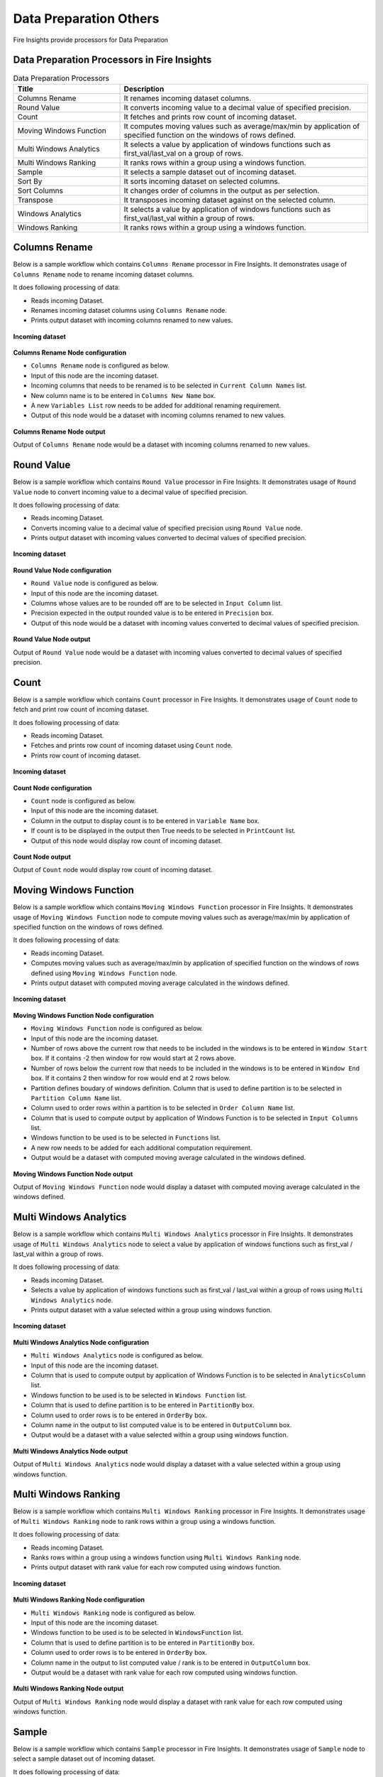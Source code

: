 Data Preparation Others
==========

Fire Insights provide processors for Data Preparation


Data Preparation Processors in Fire Insights
----------------------------------------


.. list-table:: Data Preparation Processors
   :widths: 30 70
   :header-rows: 1

   * - Title
     - Description
   * - Columns Rename
     - It renames incoming dataset columns.
   * - Round Value
     - It converts incoming value to a decimal value of specified precision.
   * - Count
     - It fetches and prints row count of incoming dataset.
   * - Moving Windows Function
     - It computes moving values such as average/max/min by application of specified function on the windows of rows defined.
   * - Multi Windows Analytics
     - It selects a value by application of windows functions such as first_val/last_val on a group of rows.
   * - Multi Windows Ranking
     - It ranks rows within a group using a windows function.
   * - Sample
     - It selects a sample dataset out of incoming dataset.
   * - Sort By
     - It sorts incoming dataset on selected columns.
   * - Sort Columns
     - It changes order of columns in the output as per selection.
   * - Transpose
     - It transposes incoming dataset against on the selected column.
   * - Windows Analytics
     - It selects a value by application of windows functions such as first_val/last_val within a group of rows.
   * - Windows Ranking
     - It ranks rows within a group using a windows function.     
     
 
Columns Rename
----------------------------------------

Below is a sample workflow which contains ``Columns Rename`` processor in Fire Insights. It demonstrates usage of ``Columns Rename`` node to rename incoming dataset columns.

It does following processing of data:

*	Reads incoming Dataset.
*	Renames incoming dataset columns using ``Columns Rename`` node.
*	Prints output dataset with incoming columns renamed to new values.

.. figure:: ../../_assets/user-guide/data-preparation/others/colsrename-workflow.png
   :alt: dataprepothers_userguide
   :width: 90%
   
**Incoming dataset**

.. figure:: ../../_assets/user-guide/data-preparation/others/colsrename-incoming-dataset.png
   :alt: dataprepothers_userguide
   :width: 90%
   
**Columns Rename Node configuration**

*	``Columns Rename`` node is configured as below.
*	Input of this node are the incoming dataset.
*	Incoming columns that needs to be renamed is to be selected in ``Current Column Names`` list.
*	New column name is to be entered in ``Columns New Name`` box.
*	A new ``Variables List`` row needs to be added for additional renaming requirement.	
*	Output of this node would be a dataset with incoming columns renamed to new values.

.. figure:: ../../_assets/user-guide/data-preparation/others/colsrename-config.png
   :alt: dataprepothers_userguide
   :width: 90%
   
**Columns Rename Node output**

Output of ``Columns Rename`` node would be a dataset with incoming columns renamed to new values.

.. figure:: ../../_assets/user-guide/data-preparation/others/colsrename-printnode-output.png
   :alt: dataprepothers_userguide
   :width: 90%       	    

Round Value
----------------------------------------

Below is a sample workflow which contains ``Round Value`` processor in Fire Insights. It demonstrates usage of ``Round Value`` node to convert incoming value to a decimal value of specified precision.

It does following processing of data:

*	Reads incoming Dataset.
*	Converts incoming value to a decimal value of specified precision using ``Round Value`` node.
*	Prints output dataset with incoming values converted to decimal values of specified precision.

.. figure:: ../../_assets/user-guide/data-preparation/others/roundvalue-workflow.png
   :alt: dataprepothers_userguide
   :width: 90%
   
**Incoming dataset**

.. figure:: ../../_assets/user-guide/data-preparation/others/roundvalue-incoming-dataset.png
   :alt: dataprepothers_userguide
   :width: 90%
   
**Round Value Node configuration**

*	``Round Value`` node is configured as below.
*	Input of this node are the incoming dataset.
*	Columns whose values are to be rounded off are to be selected in ``Input Column`` list.
*	Precision expected in the output rounded value is to be entered in ``Precision`` box.
*	Output of this node would be a dataset with incoming values converted to decimal values of specified precision.

.. figure:: ../../_assets/user-guide/data-preparation/others/roundvalue-config1.png
   :alt: dataprepothers_userguide
   :width: 90%

.. figure:: ../../_assets/user-guide/data-preparation/others/roundvalue-config2.png
   :alt: dataprepothers_userguide
   :width: 90%
   
**Round Value Node output**

Output of ``Round Value`` node would be a dataset with incoming values converted to decimal values of specified precision.

.. figure:: ../../_assets/user-guide/data-preparation/others/roundvalue-printnode-output.png
   :alt: dataprepothers_userguide
   :width: 90%       	    

Count
----------------------------------------

Below is a sample workflow which contains ``Count`` processor in Fire Insights. It demonstrates usage of ``Count`` node to fetch and print row count of incoming dataset.

It does following processing of data:

*	Reads incoming Dataset.
*	Fetches and prints row count of incoming dataset using ``Count`` node.
*	Prints row count of incoming dataset.

.. figure:: ../../_assets/user-guide/data-preparation/others/count-workflow.png
   :alt: dataprepothers_userguide
   :width: 90%
   
**Incoming dataset**

.. figure:: ../../_assets/user-guide/data-preparation/others/count-incoming-dataset.png
   :alt: dataprepothers_userguide
   :width: 90%
   
**Count Node configuration**

*	``Count`` node is configured as below.
*	Input of this node are the incoming dataset.
*	Column in the output to display count is to be entered in ``Variable Name`` box.
*	If count is to be displayed in the output then True needs to be selected in ``PrintCount`` list.
*	Output of this node would display row count of incoming dataset.

.. figure:: ../../_assets/user-guide/data-preparation/others/count-config.png
   :alt: dataprepothers_userguide
   :width: 90%

**Count Node output**

Output of ``Count`` node would display row count of incoming dataset.

.. figure:: ../../_assets/user-guide/data-preparation/others/count-printnode-output.png
   :alt: dataprepothers_userguide
   :width: 90%       	    

Moving Windows Function
----------------------------------------

Below is a sample workflow which contains ``Moving Windows Function`` processor in Fire Insights. It demonstrates usage of ``Moving Windows Function`` node to compute moving values such as average/max/min by application of specified function on the windows of rows defined.

It does following processing of data:

*	Reads incoming Dataset.
*	Computes moving values such as average/max/min by application of specified function on the windows of rows defined using ``Moving Windows Function`` node.
*	Prints output dataset with computed moving average calculated in the windows defined.

.. figure:: ../../_assets/user-guide/data-preparation/others/movwinfn-workflow.png
   :alt: dataprepothers_userguide
   :width: 90%
   
**Incoming dataset**

.. figure:: ../../_assets/user-guide/data-preparation/others/movwinfn-incoming-dataset.png
   :alt: dataprepothers_userguide
   :width: 90%
   
**Moving Windows Function Node configuration**

*	``Moving Windows Function`` node is configured as below.
*	Input of this node are the incoming dataset.
*	Number of rows above the current row that needs to be included in the windows is to be entered in ``Window Start`` box. If it contains -2 then window for row would start at 2 rows above.
*	Number of rows below the current row that needs to be included in the windows is to be entered in ``Window End`` box. If it contains 2 then window for row would end at 2 rows below.
*	Partition defines boudary of windows definition. Column that is used to define partition is to be selected in ``Partition Column Name`` list.
*	Column used to order rows within a partition is to be selected in ``Order Column Name`` list.
*	Column that is used to compute output by application of Windows Function is to be selected in ``Input Columns`` list.
*	Windows function to be used is to be selected in ``Functions`` list.
*	A new row needs to be added for each additional computation requirement. 
*	Output would be a dataset with computed moving average calculated in the windows defined.

.. figure:: ../../_assets/user-guide/data-preparation/others/movwinfn-config.png
   :alt: dataprepothers_userguide
   :width: 90%

**Moving Windows Function Node output**

Output of ``Moving Windows Function`` node would display a dataset with computed moving average calculated in the windows defined.

.. figure:: ../../_assets/user-guide/data-preparation/others/movwinfn-printnode-output.png
   :alt: dataprepothers_userguide
   :width: 90%       	    
   

Multi Windows Analytics
----------------------------------------

Below is a sample workflow which contains ``Multi Windows Analytics`` processor in Fire Insights. It demonstrates usage of ``Multi Windows Analytics`` node to select a value by application of windows functions such as first_val / last_val within a group of rows.

It does following processing of data:

*	Reads incoming Dataset.
*	Selects a value by application of windows functions such as first_val / last_val within a group of rows using ``Multi Windows Analytics`` node.
*	Prints output dataset with a value selected within a group using windows function.

.. figure:: ../../_assets/user-guide/data-preparation/others/mulwinanalytics-workflow.png
   :alt: dataprepothers_userguide
   :width: 90%
   
**Incoming dataset**

.. figure:: ../../_assets/user-guide/data-preparation/others/mulwinanalytics-incoming-dataset.png
   :alt: dataprepothers_userguide
   :width: 90%
   
**Multi Windows Analytics Node configuration**

*	``Multi Windows Analytics`` node is configured as below.
*	Input of this node are the incoming dataset.
*	Column that is used to compute output by application of Windows Function is to be selected in ``AnalyticsColumn`` list.
*	Windows function to be used is to be selected in ``Windows Function`` list.
*	Column that is used to define partition is to be entered in ``PartitionBy`` box.
*	Column used to order rows is to be entered in ``OrderBy`` box.
*	Column name in the output to list computed value is to be entered in ``OutputColumn`` box.
*	Output would be a dataset with a value selected within a group using windows function.

.. figure:: ../../_assets/user-guide/data-preparation/others/mulwinanalytics-config.png
   :alt: dataprepothers_userguide
   :width: 90%

**Multi Windows Analytics Node output**

Output of ``Multi Windows Analytics`` node would display a dataset with a value selected within a group using windows function.

.. figure:: ../../_assets/user-guide/data-preparation/others/mulwinanalytics-printnode-output.png
   :alt: dataprepothers_userguide
   :width: 90%       	    
   

Multi Windows Ranking
----------------------------------------

Below is a sample workflow which contains ``Multi Windows Ranking`` processor in Fire Insights. It demonstrates usage of ``Multi Windows Ranking`` node to rank rows within a group using a windows function.

It does following processing of data:

*	Reads incoming Dataset.
*	Ranks rows within a group using a windows function using ``Multi Windows Ranking`` node.
*	Prints output dataset with rank value for each row computed using windows function.

.. figure:: ../../_assets/user-guide/data-preparation/others/mulwinrank-workflow.png
   :alt: dataprepothers_userguide
   :width: 90%
   
**Incoming dataset**

.. figure:: ../../_assets/user-guide/data-preparation/others/mulwinrank-incoming-dataset.png
   :alt: dataprepothers_userguide
   :width: 90%
   
**Multi Windows Ranking Node configuration**

*	``Multi Windows Ranking`` node is configured as below.
*	Input of this node are the incoming dataset.
*	Windows function to be used is to be selected in ``WindowsFunction`` list.
*	Column that is used to define partition is to be entered in ``PartitionBy`` box.
*	Column used to order rows is to be entered in ``OrderBy`` box.
*	Column name in the output to list computed value / rank is to be entered in ``OutputColumn`` box.
*	Output would be a dataset with rank value for each row computed using windows function.

.. figure:: ../../_assets/user-guide/data-preparation/others/mulwinrank-config.png
   :alt: dataprepothers_userguide
   :width: 90%

**Multi Windows Ranking Node output**

Output of ``Multi Windows Ranking`` node would display a dataset with rank value for each row computed using windows function.

.. figure:: ../../_assets/user-guide/data-preparation/others/mulwinrank-printnode-output.png
   :alt: dataprepothers_userguide
   :width: 90%       	    
   

Sample
----------------------------------------

Below is a sample workflow which contains ``Sample`` processor in Fire Insights. It demonstrates usage of ``Sample`` node to select a sample dataset out of incoming dataset.

It does following processing of data:

*	Reads incoming Dataset.
*	Selects a sample dataset out of incoming dataset using ``Sample`` node.
*	Prints Sample dataset.

.. figure:: ../../_assets/user-guide/data-preparation/others/sample-workflow.png
   :alt: dataprepothers_userguide
   :width: 90%
   
**Incoming dataset**

.. figure:: ../../_assets/user-guide/data-preparation/others/sample-incoming-dataset.png
   :alt: dataprepothers_userguide
   :width: 90%
   
**Sample Node configuration**

*	``Sample`` node is configured as below.
*	Input of this node are the incoming dataset.
*	If selected sample can be picked again in subsequent sampling run then ``Replacement Values`` is to be selected as true.
*	Fraction of incoming dataset that needs to be selected as sample is to be entered in ``Fraction`` box.
*	Seed value of the sample selected is to be entered in ``OrderBy`` box. Same sample would be picked if same seed value is entered for multiple runs. 
*	Output would be a Sample dataset.

.. figure:: ../../_assets/user-guide/data-preparation/others/sample-config.png
   :alt: dataprepothers_userguide
   :width: 90%

**Sample Node output**

Output of ``Sample`` node would display a Sample dataset.

.. figure:: ../../_assets/user-guide/data-preparation/others/sample-printnode-output.png
   :alt: dataprepothers_userguide
   :width: 90%       	    
   
Sort By
----------------------------------------

Below is a sample workflow which contains ``Sort By`` processor in Fire Insights. It demonstrates usage of ``Sort By`` node to sort incoming dataset on selected columns.

It does following processing of data:

*	Reads incoming Dataset.
*	Sorts incoming dataset on selected columns using ``Sort By`` node.
*	Prints sorted dataset.

.. figure:: ../../_assets/user-guide/data-preparation/others/sortby-workflow.png
   :alt: dataprepothers_userguide
   :width: 90%
   
**Incoming dataset**

.. figure:: ../../_assets/user-guide/data-preparation/others/sortby-incoming-dataset.png
   :alt: dataprepothers_userguide
   :width: 90%
   
**Sort By Node configuration**

*	``Sort By`` node is configured as below.
*	Input of this node are the incoming dataset.
*	Description of sorting operation needs to be entered in ``Description`` box.
*	Column used to sort incoming dataset is to be selected in ``Columns`` list.
*	Order in which output is to be displayed; either in ascending or descending order of selected column is to be selected in ``Sorting Order`` list.
*	Output would be a Sorted dataset.

.. figure:: ../../_assets/user-guide/data-preparation/others/sortby-config.png
   :alt: dataprepothers_userguide
   :width: 90%

**Sort By Node output**

Output of ``Sort By`` node would display a Sorted dataset.

.. figure:: ../../_assets/user-guide/data-preparation/others/sortby-printnode-output.png
   :alt: dataprepothers_userguide
   :width: 90%       	    
   

Sort Columns
----------------------------------------

Below is a sample workflow which contains ``Sort Columns`` processor in Fire Insights. It demonstrates usage of ``Sort Columns`` node to change order of columns in the output as per selection.

It does following processing of data:

*	Reads incoming Dataset.
*	Changes order of columns in the output as per selection using ``Sort Columns`` node.
*	Prints output dataset displaying columns sorted in the selected order.

.. figure:: ../../_assets/user-guide/data-preparation/others/sortcolumns-workflow.png
   :alt: dataprepothers_userguide
   :width: 90%
   
**Incoming dataset**

.. figure:: ../../_assets/user-guide/data-preparation/others/sortcolumns-incoming-dataset.png
   :alt: dataprepothers_userguide
   :width: 90%
   
**Sort Columns Node configuration**

*	``Sort Columns`` node is configured as below.
*	Input of this node are the incoming dataset.
*	Action defines the column sorting pattern to be used.
*	``A-Z`` action is to be selected if columns need to be sorted in ascending order of column names.
*	``Z-A`` action is to be selected if columns need to be sorted in descending order of column names. Similarily other action needs to be selected based on need.
*	Output would be a dataset displaying columns sorted in the selected order.

.. figure:: ../../_assets/user-guide/data-preparation/others/sortcolumns-config.png
   :alt: dataprepothers_userguide
   :width: 90%

**Sort Columns Node output**

Output of ``Sort Columns`` node would display a dataset displaying columns sorted in the selected order.

.. figure:: ../../_assets/user-guide/data-preparation/others/sortcolumns-printnode-output.png
   :alt: dataprepothers_userguide
   :width: 90%       	    
   

Transpose
----------------------------------------

Below is a sample workflow which contains ``Transpose`` processor in Fire Insights. It demonstrates usage of ``Transpose`` node to transpose incoming dataset against on the selected column.

It does following processing of data:

*	Reads incoming Dataset.
*	Transpose incoming dataset against on the selected column using ``Transpose`` node. Incoming dataset needs to have all columns of same datatype.
*	Prints output dataset displaying transposed dataset against selected column.

.. figure:: ../../_assets/user-guide/data-preparation/others/transpose-workflow.png
   :alt: dataprepothers_userguide
   :width: 90%
   
**Incoming dataset**

.. figure:: ../../_assets/user-guide/data-preparation/others/transpose-incoming-dataset.png
   :alt: dataprepothers_userguide
   :width: 90%
   
**Transpose Node configuration**

*	``Transpose`` node is configured as below.
*	Input of this node are the incoming dataset.
*	Column against which incoming dataset is to be transposed is to be selected in ``TransposeByColumn Name`` list.
*	Data of the selectd Column would be displayed in rows in the output and other columns data would be displayed in columns. 
*	Output would be a dataset displaying transposed dataset against selected column.

.. figure:: ../../_assets/user-guide/data-preparation/others/transpose-config.png
   :alt: dataprepothers_userguide
   :width: 90%

**Transpose Node output**

Output of ``Transpose`` node would display a dataset displaying transposed dataset against selected column.

.. figure:: ../../_assets/user-guide/data-preparation/others/transpose-printnode-output.png
   :alt: dataprepothers_userguide
   :width: 90%       	    
   
Windows Analytics
----------------------------------------

Below is a sample workflow which contains ``Windows Analytics`` processor in Fire Insights. It demonstrates usage of ``Windows Analytics`` node to select a value by application of windows functions such as first_val / last_val within a group of rows.

It does following processing of data:

*	Reads incoming Dataset.
*	Selects a value by application of windows functions such as first_val / last_val within a group of rows using ``Windows Analytics`` node.
*	Prints output dataset with a value selected within a group using windows function.

.. figure:: ../../_assets/user-guide/data-preparation/others/winanalytics-workflow.png
   :alt: dataprepothers_userguide
   :width: 90%
   
**Incoming dataset**

.. figure:: ../../_assets/user-guide/data-preparation/others/winanalytics-incoming-dataset.png
   :alt: dataprepothers_userguide
   :width: 90%
   
**Windows Analytics Node configuration**

*	``Windows Analytics`` node is configured as below.
*	Input of this node are the incoming dataset.
*	Column that is used to define partition is to be entered in ``PartitionBy`` box.
*	Column used to order rows is to be entered in ``OrderBy`` box.
*	Windows function to be used is to be selected in ``Windows Function`` list.
*	Column that is used to compute output by application of Windows Function is to be selected in ``Analytics Column`` list.
*	Lead and Lag value to be used for selection is to be entered in ``Window Offset`` box.
*	Output would be a dataset with a value selected within a group using windows function.

.. figure:: ../../_assets/user-guide/data-preparation/others/winanalytics-config.png
   :alt: dataprepothers_userguide
   :width: 90%

**Windows Analytics Node output**

Output of ``Windows Analytics`` node would display a dataset with a value selected within a group using windows function.

.. figure:: ../../_assets/user-guide/data-preparation/others/winanalytics-printnode-output.png
   :alt: dataprepothers_userguide
   :width: 90%       	    

Windows Ranking
----------------------------------------

Below is a sample workflow which contains ``Windows Ranking`` processor in Fire Insights. It demonstrates usage of ``Windows Ranking`` node to rank rows within a group using a windows function.

It does following processing of data:

*	Reads incoming Dataset.
*	Ranks rows within a group using a windows function using ``Windows Ranking`` node.
*	Prints output dataset with rank value for each row computed using windows function.

.. figure:: ../../_assets/user-guide/data-preparation/others/winrank-workflow.png
   :alt: dataprepothers_userguide
   :width: 90%
   
**Incoming dataset**

.. figure:: ../../_assets/user-guide/data-preparation/others/winrank-incoming-dataset.png
   :alt: dataprepothers_userguide
   :width: 90%
   
**Windows Ranking Node configuration**

*	``Windows Ranking`` node is configured as below.
*	Input of this node are the incoming dataset.
*	Column that is used to define partition is to be entered in ``PartitionBy`` box.
*	Column used to order rows is to be entered in ``OrderBy`` box.
*	Windows function to be used is to be selected in ``Window Function`` list.
*	Output would be a dataset with rank value for each row computed using windows function.

.. figure:: ../../_assets/user-guide/data-preparation/others/winrank-config.png
   :alt: dataprepothers_userguide
   :width: 90%

**Windows Ranking Node output**

Output of ``Windows Ranking`` node would display a dataset with rank value for each row computed using windows function.

.. figure:: ../../_assets/user-guide/data-preparation/others/winrank-printnode-output.png
   :alt: dataprepothers_userguide
   :width: 90%       	    



